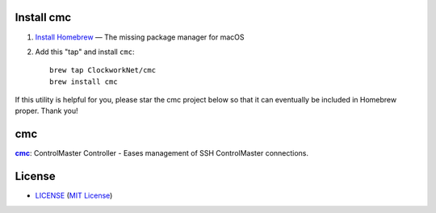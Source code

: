 Install cmc
===========

1. `Install Homebrew`_ — The missing package manager for macOS
2. Add this "tap" and install ``cmc``::

    brew tap ClockworkNet/cmc
    brew install cmc

If this utility is helpful for you, please star the cmc project below so that
it can eventually be included in Homebrew proper. Thank you!

.. _`Install Homebrew`: http://brew.sh/#install


cmc
===

|cmc|_: ControlMaster Controller - Eases management of SSH ControlMaster
connections.

.. |cmc| replace:: **cmc**
.. _cmc: https://github.com/ClockworkNet/cmc


License
=======


- `<LICENSE>`_ (`MIT License`_)

.. _`MIT License`: http://www.opensource.org/licenses/MIT
